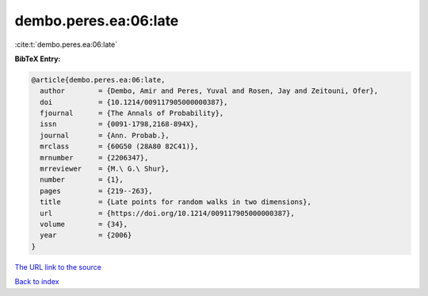 dembo.peres.ea:06:late
======================

:cite:t:`dembo.peres.ea:06:late`

**BibTeX Entry:**

.. code-block:: bibtex

   @article{dembo.peres.ea:06:late,
     author        = {Dembo, Amir and Peres, Yuval and Rosen, Jay and Zeitouni, Ofer},
     doi           = {10.1214/009117905000000387},
     fjournal      = {The Annals of Probability},
     issn          = {0091-1798,2168-894X},
     journal       = {Ann. Probab.},
     mrclass       = {60G50 (28A80 82C41)},
     mrnumber      = {2206347},
     mrreviewer    = {M.\ G.\ Shur},
     number        = {1},
     pages         = {219--263},
     title         = {Late points for random walks in two dimensions},
     url           = {https://doi.org/10.1214/009117905000000387},
     volume        = {34},
     year          = {2006}
   }
`The URL link to the source <https://doi.org/10.1214/009117905000000387>`_


`Back to index <../By-Cite-Keys.html>`_
